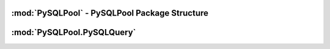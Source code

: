 .. "reference.rst" file
.. moduleauthor:: NerdyNick <nerdynick@gmail.com>
.. sectionauthor:: NerdyNick <nerdynick@gmail.com>
.. sectionauthor:: NerdyNick <nerdynick@gmail.com>

:mod:`PySQLPool` - PySQLPool Package Structure
==============================================

.. attribute:: PySQLPool.__version__
   
   PySQLPool Version Number

.. attribute:: PySQLPool.__author__
   
   PySQLPool Author String

.. _getNewConnection:
.. function:: PySQLPool.getNewConnection(*args, **kargs)
   
   Fast function to generate a new PySQLConnection instance. Arguments are those of PySQLConnection_

.. function:: PySQLPool.getNewQuery([connection[, commitOnEnd[, **kargs]]])
   
   Fast method to generate a new PySQLQuery instance.
   
   If an instance of a PySQLConnection object is passes for the connection parameter. It will be used for the 
   connection. Otherwise \**kargs will be used to generate a PySQLConnection instance via the getNewConnection_ method.

.. function:: PySQLPool.getNewPool()
   
   Returns a reference to the current PySQLPool object

.. function:: PySQLPool.terminatePool()
   
   Causes PySQLPool to commit and terminate all your current MySQL connections

.. function:: PySQLPool.commitPool()
   
   Causes PySQLPool to commit all your current MySQL connections

.. function:: PySQLPool.cleanupPool()
   
   Causes PySQLPool to analyse all current MySQL connections, and clean up an dead connections.
  


:mod:`PySQLPool.PySQLQuery`
===========================

.. class:: PySQLQuery(PySQLConnectionObj[, commitOnEnd])

   .. attribute:: Pool

   .. attribute:: connInfo

   .. attribute:: commitOnEnd

   .. attribute:: record

   .. attribute:: rowcount

   .. attribute:: affectedRows

   .. attribute:: conn

   .. attribute:: lastError

   .. attribute:: lastInsertID

   .. method:: __del__()

   .. method:: Query(query, *args)

   .. method:: QueryOne(query, *args)

   .. method:: executeMany(query, args)

   .. method:: executeMulti(queries)

   .. method:: _GetConnection()

   .. method:: _ReturnConnection()

   .. method:: escape_string()

   .. method:: escape()
      